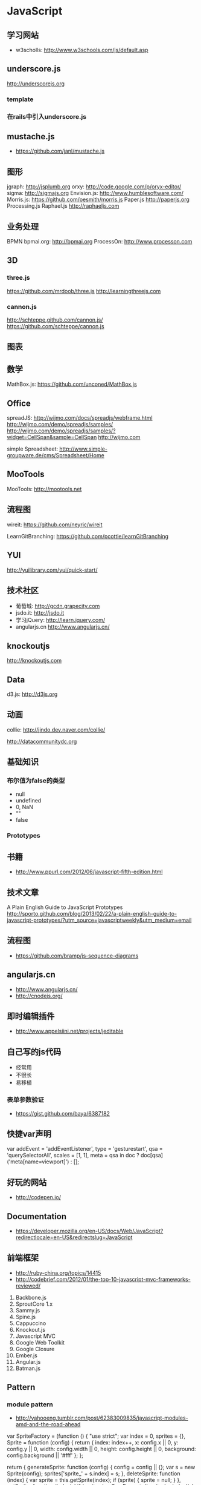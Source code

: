 * JavaScript
** 学习网站
- w3scholls: http://www.w3schools.com/js/default.asp
** underscore.js
http://underscorejs.org
*** template
*** 在rails中引入underscore.js
** mustache.js
- https://github.com/janl/mustache.js
** 图形
jgraph: http://jsplumb.org
orxy:  http://code.google.com/p/oryx-editor/
sigma: http://sigmajs.org
Envision.js: http://www.humblesoftware.com/
Morris.js: https://github.com/oesmith/morris.js
Paper.js http://paperjs.org
Processing.js 
Raphael.js http://raphaeljs.com
** 业务处理
BPMN
bpmai.org: http://bpmai.org
ProcessOn: http://www.processon.com
** 3D
*** three.js
https://github.com/mrdoob/three.js
http://learningthreejs.com

*** cannon.js
http://schteppe.github.com/cannon.js/
https://github.com/schteppe/cannon.js
** 图表
** 数学
MathBox.js: https://github.com/unconed/MathBox.js
** Office
spreadJS: http://wijmo.com/docs/spreadjs/webframe.html
http://wijmo.com/demo/spreadjs/samples/
http://wijmo.com/demo/spreadjs/samples/?widget=CellSpan&sample=CellSpan
http://wijmo.com

simple Spreadsheet: http://www.simple-groupware.de/cms/Spreadsheet/Home
** MooTools
MooTools: http://mootools.net
** 流程图
wireit: https://github.com/neyric/wireit

LearnGitBranching: https://github.com/pcottle/learnGitBranching

** YUI
http://yuilibrary.com/yui/quick-start/
** 技术社区
- 葡萄城: http://gcdn.grapecity.com
- jsdo.it: http://jsdo.it
- 学习jQuery: http://learn.jquery.com/
- angularjs.cn http://www.angularjs.cn/
** knockoutjs
http://knockoutjs.com
** Data
d3.js: http://d3js.org

** 动画
collie: http://jindo.dev.naver.com/collie/

http://datacommunitydc.org

** 基础知识
*** 布尔值为false的类型
- null
- undefined
- 0, NaN
- ""
- false

*** Prototypes
** 书籍
- http://www.ppurl.com/2012/06/javascript-fifth-edition.html
** 技术文章
A Plain English Guide to JavaScript Prototypes
http://sporto.github.com/blog/2013/02/22/a-plain-english-guide-to-javascript-prototypes/?utm_source=javascriptweekly&utm_medium=email

** 流程图
- https://github.com/bramp/js-sequence-diagrams
** angularjs.cn
- http://www.angularjs.cn/
- http://cnodejs.org/
** 即时编辑插件
- http://www.appelsiini.net/projects/jeditable

** 自己写的js代码
- 经常用
- 不很长
- 易移植
*** 表单参数验证
- https://gist.github.com/baya/6387182
  
** 快捷var声明
var addEvent = 'addEventListener',
  	    type = 'gesturestart',
  	    qsa = 'querySelectorAll',
  	    scales = [1, 1],
  	    meta = qsa in doc ? doc[qsa]('meta[name=viewport]') : [];
** 好玩的网站
- http://codepen.io/
** Documentation
- https://developer.mozilla.org/en-US/docs/Web/JavaScript?redirectlocale=en-US&redirectslug=JavaScript

** 前端框架
- http://ruby-china.org/topics/14415
- http://codebrief.com/2012/01/the-top-10-javascript-mvc-frameworks-reviewed/
1. Backbone.js
2. SproutCore 1.x
3. Sammy.js
4. Spine.js
5. Cappuccino
6. Knockout.js
7. Javascript MVC
8. Google Web Toolkit
9. Google Closure
10. Ember.js
11. Angular.js
12. Batman.js

** Pattern
*** module pattern
- http://yahooeng.tumblr.com/post/62383009835/javascript-modules-amd-and-the-road-ahead
var SpriteFactory = (function () {
    "use strict";
    var index = 0,
        sprites = {},
        Sprite = function (config) {
            return {
                index: index++,
                x: config.x || 0,
                y: config.y || 0,
                width: config.width || 0,
                height: config.height || 0,
                background: config.background || '#fff'
            };
        };

    return {
        generateSprite: function (config) {
            config = config || {};
            var s = new Sprite(config);
            sprites['sprite_' + s.index] = s;
        },
        deleteSprite: function (index) {
            var sprite = this.getSprite(index);
            if (sprite) { sprite = null; }
        },
        getSprite: function (index) {
            if (sprites.hasOwnProperty('sprite_' + index)) {
                return sprites['sprite_' + index];
            }
        }
    };
}());

SpriteFactory.generateSprite({});
SpriteFactory.generateSprite({
    x: 90,
    y: 20
});

theSprite = SpriteFactory.getSprite(1);

** unicode
- http://www.2ality.com/2013/09/javascript-unicode.html
** emoji
- http://apps.timwhitlock.info/emoji/tables/unicode

** Regular Exp
- https://developer.mozilla.org/en/docs/Web/JavaScript/Guide/Regular_Expressions
- https://developer.mozilla.org/en-US/docs/Web/JavaScript/Reference/Global_Objects/RegExp
** convert float to an int
- 参考: http://stackoverflow.com/questions/596467/how-do-i-convert-a-float-to-an-int-in-javascript
var intvalue = Math.floor( floatvalue );
var intvalue = Math.ceil( floatvalue ); 
var intvalue = Math.round( floatvalue );
~~2.9 #=> 2
** jsonp
*** 资源
- http://json-p.org/

** DRY技术
*** 复用其他对象的方法

var ContestForm = {
    
    form_methods: ['POST', 'GET'],
    
    init: function(data){
	this.path = data.path;
	this.btn  = data.btn;
	this.form = data.form;
	this.method = data.method.toUpperCase();
	return this;
    }
}


// ContestPreview.init({
//   path: "/contest/preview",
//   btn: $btn,
//   form: $form,
//   method: 'POST'
// }).call();
var ContestPreview = {

    form_methods: ContestForm.form_methods,

    init: ContestForm.init,

    call: function(){
	var $form = this.form,
	path = this.path,
	method = this.method,
	form_methods = this.form_methods,
	scope = this;
	
	this.btn.bind('click', function(event){
	    event.preventDefault();
	    $form.attr('action', path);
	    if (form_methods.indexOf(method) != -1)
	    {
		$form.attr('method', method);
	    } else if (method) {
		$form.append(scope.buildExtraFormMethod())
	    }
	    $form.submit();
	})
    },

    buildExtraFormMethod: function(){
	return "<input name=\"_method\" type=\"hidden\" value=\"" + this.method + "\" />";
    }

};


var ContestConfirm = {

    form_methods: ContestForm.form_methods,

    init: ContestForm.init,

    call: function(){
	console.dir(data);
    }
};    

** extend
参考: http://www.crossyou.cn/javascript-extend-collected-in-several-versions-of-custom-functions.htm
1.
function extend(destination, source) {
    var value	 = null;
    var property = null;
    if (destination && source) {
        for (property in source) {
            value = source[property];
            if (value !== undefined) {
                destination[property] = value;
            }
        }
        if (source.hasOwnProperty && source.hasOwnProperty('toString')) {
            destination.toString = source.toString;
        }
    }
    return destination;
}

2.
function extend(destination, source){
    var value 	 = null;
    var property = null;
    if (destination && source) {
	    for (property in source) {
		   value = source[property];
		   if (value !== undefined) {
			   destination[property] = (typeof(value) == 'object' && !(value.nodeType) && !(value instanceof Array)) ? extend({}, value) : value;
		   }
	    }
	    if (source.hasOwnProperty && source.hasOwnProperty('toString')) {
	    	destination.toString = source.toString;
	    }
    }
    return destination;
}  

3.
function extend(destination, source) {
    var value	 = null;
    var property = null;
    if (destination && source) {
        for (property in source) {
            value = source[property];
            if (value !== undefined) {
                destination[property] = value;
            }
        }
        var sourceIsEvt = typeof window.Event == "function" && source instanceof window.Event;
        if (!sourceIsEvt && source.hasOwnProperty && source.hasOwnProperty('toString')) {
            destination.toString = source.toString;
        }
    }
    return destination;
}

** string convert to integer
var a = parseInt("10");   

** JavaScript模板引擎
- 参考: http://www.csdn.net/article/2013-09-16/2816951-top-five-javascript-templating-engines
- Mustache
- Underscore http://underscorejs.org/
- EJS
- HandleBarsJS
- Jade
** Array
- 参考: http://www.w3school.com.cn/js/jsref_obj_array.asp
concat()	  连接两个或更多的数组，并返回结果。	1	4
join()	          把数组的所有元素放入一个字符串。元素通过指定的分隔符进行分隔。	1	4
pop()	          删除并返回数组的最后一个元素	1	5.5
push()	          向数组的末尾添加一个或更多元素，并返回新的长度。	1	5.5
reverse()	  颠倒数组中元素的顺序。	1	4
shift()	          删除并返回数组的第一个元素	1	5.5
slice()	          从某个已有的数组返回选定的元素	1	4
sort()	          对数组的元素进行排序	1	4
splice()	  删除元素，并向数组添加新元素。	1	5.5
toSource()	  返回该对象的源代码。	1	-
toString()	  把数组转换为字符串，并返回结果。	1	4
toLocaleString()  把数组转换为本地数组，并返回结果。	1	4
unshift()	  向数组的开头添加一个或更多元素，并返回新的长度。	1	6
valueOf()	  返回数组对象的原始值	1	4

*** slice实例
var a = [1,2,3,4];
a.slice(0, 2) // [1,2]

*** 将数组里的元素两两组合
var entities = [1,2,3,4];
var pk_entities = [];
var j = 0;
for(var i = 0; i < entities.length; i=i+2){
    pk_entities[j] = [entities[i], entities[i+1]]
    j++;
}

pk_entities // [[1,2], [3,4]]


** 条件语句
if 语句 - 只有当指定条件为 true 时，使用该语句来执行代码
if...else 语句 - 当条件为 true 时执行代码，当条件为 false 时执行其他代码
if...else if....else 语句 - 使用该语句来选择多个代码块之一来执行
switch 语句 - 使用该语句来选择多个代码块之一来执行
